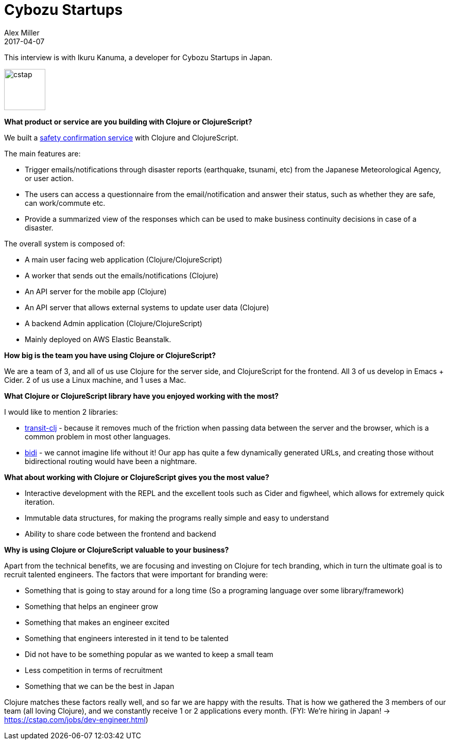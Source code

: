 = Cybozu Startups
Alex Miller
2017-04-07
:jbake-type: story
:jbake-company: Cybozu Startups
:jbake-link: https://anpi.cstap.com/anpi2.html

This interview is with Ikuru Kanuma, a developer for Cybozu Startups in Japan.

[.right]
image:/images/content/stories/cstap.png["cstap",height="80"]

*What product or service are you building with Clojure or ClojureScript?*

We built a https://anpi.cstap.com/anpi2.html[safety confirmation service] with Clojure and ClojureScript.

The main features are:

* Trigger emails/notifications through disaster reports (earthquake, tsunami, etc) from the Japanese Meteorological Agency, or user action.
* The users can access a questionnaire from the email/notification and answer their status, such as whether they are safe, can work/commute etc.
* Provide a summarized view of the responses which can be used to make business continuity decisions in case of a disaster.

The overall system is composed of:

* A main user facing web application (Clojure/ClojureScript)
* A worker that sends out the emails/notifications (Clojure)
* An API server for the mobile app (Clojure)
* An API server that allows external systems to update user data (Clojure)
* A backend Admin application (Clojure/ClojureScript)
* Mainly deployed on AWS Elastic Beanstalk.

*How big is the team you have using Clojure or ClojureScript?*

We are a team of 3, and all of us use Clojure for the server side, and ClojureScript for the frontend. All 3 of us develop in Emacs + Cider. 2 of us use a Linux machine, and 1 uses a Mac.

*What Clojure or ClojureScript library have you enjoyed working with the most?*

I would like to mention 2 libraries:

* https://github.com/cognitect/transit-clj[transit-clj] - because it removes much of the friction when passing data between the server and the browser, which is a common problem in most other languages.
* https://github.com/juxt/bidi[bidi] -  we cannot imagine life without it! Our app has quite a few dynamically generated URLs, and creating those without bidirectional routing would have been a nightmare.

*What about working with Clojure or ClojureScript gives you the most value?*

* Interactive development with the REPL and the excellent tools such as Cider and figwheel, which allows for extremely quick iteration.
* Immutable data structures, for making the programs really simple and easy to understand
* Ability to share code between the frontend and backend

*Why is using Clojure or ClojureScript valuable to your business?*

Apart from the technical benefits, we are focusing and investing on Clojure for tech branding, which in turn the ultimate goal is to recruit talented engineers. The factors that were important for branding were:

* Something that is going to stay around for a long time (So a programing language over some library/framework)
* Something that helps an engineer grow
* Something that makes an engineer excited
* Something that engineers interested in it tend to be talented
* Did not have to be something popular as we wanted to keep a small team
* Less competition in terms of recruitment
* Something that we can be the best in Japan

Clojure matches these factors really well, and so far we are happy with the results. That is how we gathered the 3 members of our team (all loving Clojure), and we constantly receive 1 or 2 applications every month. (FYI: We’re hiring in Japan! -> https://cstap.com/jobs/dev-engineer.html)